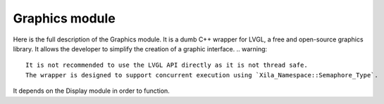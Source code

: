 ***************
Graphics module
***************

Here is the full description of the Graphics module. 
It is a dumb C++ wrapper for LVGL, a free and open-source graphics library.
It allows the developer to simplify the creation of a graphic interface.
.. warning::
    It is not recommended to use the LVGL API directly as it is not thread safe.
    The wrapper is designed to support concurrent execution using `Xila_Namespace::Semaphore_Type`.
    
It depends on the Display module in order to function.

